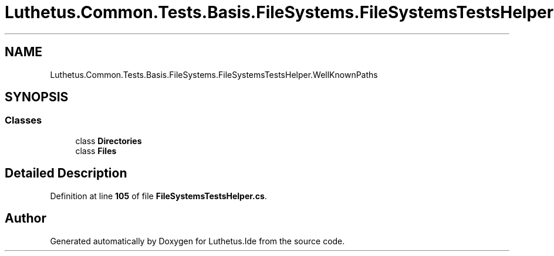 .TH "Luthetus.Common.Tests.Basis.FileSystems.FileSystemsTestsHelper.WellKnownPaths" 3 "Version 1.0.0" "Luthetus.Ide" \" -*- nroff -*-
.ad l
.nh
.SH NAME
Luthetus.Common.Tests.Basis.FileSystems.FileSystemsTestsHelper.WellKnownPaths
.SH SYNOPSIS
.br
.PP
.SS "Classes"

.in +1c
.ti -1c
.RI "class \fBDirectories\fP"
.br
.ti -1c
.RI "class \fBFiles\fP"
.br
.in -1c
.SH "Detailed Description"
.PP 
Definition at line \fB105\fP of file \fBFileSystemsTestsHelper\&.cs\fP\&.

.SH "Author"
.PP 
Generated automatically by Doxygen for Luthetus\&.Ide from the source code\&.

